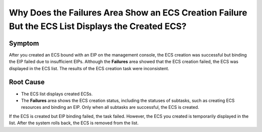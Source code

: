 .. _en-us_topic_0039524582:

Why Does the Failures Area Show an ECS Creation Failure But the ECS List Displays the Created ECS?
==================================================================================================



.. _en-us_topic_0039524582__section6720837161158:

Symptom
-------

After you created an ECS bound with an EIP on the management console, the ECS creation was successful but binding the EIP failed due to insufficient EIPs. Although the **Failures** area showed that the ECS creation failed, the ECS was displayed in the ECS list. The results of the ECS creation task were inconsistent.



.. _en-us_topic_0039524582__section26118472161749:

Root Cause
----------

-  The ECS list displays created ECSs.
-  The **Failures** area shows the ECS creation status, including the statuses of subtasks, such as creating ECS resources and binding an EIP. Only when all subtasks are successful, the ECS is created.

If the ECS is created but EIP binding failed, the task failed. However, the ECS you created is temporarily displayed in the list. After the system rolls back, the ECS is removed from the list.
